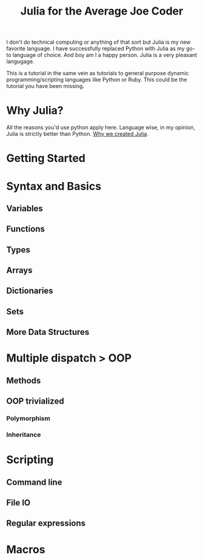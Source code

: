 #+TITLE: Julia for the Average Joe Coder
#+HTML_HEAD: <link rel="stylesheet" type="text/css" href="css/stylesheet.css" />

I don't do technical computing or anything of that sort but Julia is my new favorite language.
I have successfully replaced Python with Julia as my go-to language of choice. And boy am I a happy person.
Julia is a very pleasant langugage.

This is a tutorial in the same vein as tutorials to general purpose dynamic programming/scripting languages like Python or Ruby. This could be the tutorial you have been missing.

* Why Julia?
All the reasons you'd use python apply here. Language wise, in my opinion, Julia is strictly better than Python. [[http://julialang.org/blog/2012/02/why-we-created-julia/][Why we created Julia]].

* Getting Started

* Syntax and Basics

** Variables

** Functions

** Types

** Arrays

** Dictionaries

** Sets

** More Data Structures

* Multiple dispatch > OOP
** Methods

** OOP trivialized
*** Polymorphism
*** Inheritance

* Scripting
** Command line

** File IO

** Regular expressions

* Macros
